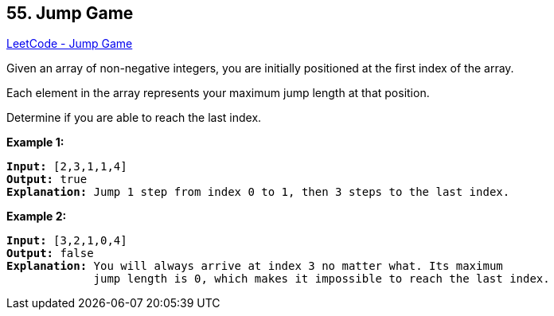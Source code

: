 == 55. Jump Game

https://leetcode.com/problems/jump-game/[LeetCode - Jump Game]

Given an array of non-negative integers, you are initially positioned at the first index of the array.

Each element in the array represents your maximum jump length at that position.

Determine if you are able to reach the last index.

*Example 1:*

[subs="verbatim,quotes,macros"]
----
*Input:* [2,3,1,1,4]
*Output:* true
*Explanation:* Jump 1 step from index 0 to 1, then 3 steps to the last index.
----

*Example 2:*

[subs="verbatim,quotes,macros"]
----
*Input:* [3,2,1,0,4]
*Output:* false
*Explanation:* You will always arrive at index 3 no matter what. Its maximum
             jump length is 0, which makes it impossible to reach the last index.
----

